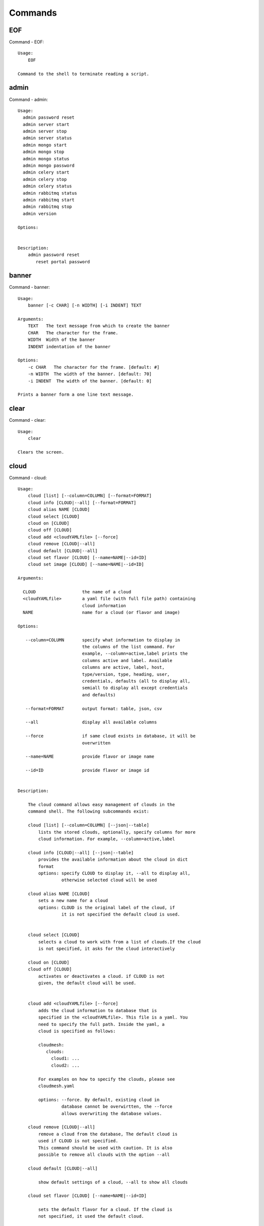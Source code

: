 Commands
======================================================================
EOF
----------------------------------------------------------------------

Command - EOF::

    Usage:
        EOF
    
    Command to the shell to terminate reading a script.
    

admin
----------------------------------------------------------------------

Command - admin::

    
    Usage:
      admin password reset
      admin server start
      admin server stop
      admin server status
      admin mongo start
      admin mongo stop
      admin mongo status
      admin mongo password
      admin celery start
      admin celery stop
      admin celery status
      admin rabbitmq status
      admin rabbitmq start
      admin rabbitmq stop
      admin version
    
    Options:
    
    
    Description:
        admin password reset
           reset portal password
    

banner
----------------------------------------------------------------------

Command - banner::

    Usage:
        banner [-c CHAR] [-n WIDTH] [-i INDENT] TEXT
    
    Arguments:
        TEXT   The text message from which to create the banner
        CHAR   The character for the frame. 
        WIDTH  Width of the banner
        INDENT indentation of the banner
    
    Options:
        -c CHAR   The character for the frame. [default: #]
        -n WIDTH  The width of the banner. [default: 70]
        -i INDENT  The width of the banner. [default: 0]            
    
    Prints a banner form a one line text message.
    

clear
----------------------------------------------------------------------

Command - clear::

    Usage:
        clear
    
    Clears the screen.

cloud
----------------------------------------------------------------------

Command - cloud::

    Usage:
        cloud [list] [--column=COLUMN] [--format=FORMAT]
        cloud info [CLOUD|--all] [--format=FORMAT]
        cloud alias NAME [CLOUD]
        cloud select [CLOUD]
        cloud on [CLOUD]
        cloud off [CLOUD]
        cloud add <cloudYAMLfile> [--force]
        cloud remove [CLOUD|--all]
        cloud default [CLOUD|--all]
        cloud set flavor [CLOUD] [--name=NAME|--id=ID]
        cloud set image [CLOUD] [--name=NAME|--id=ID]
    
    Arguments:
    
      CLOUD                  the name of a cloud
      <cloudYAMLfile>        a yaml file (with full file path) containing
                             cloud information
      NAME                   name for a cloud (or flavor and image)
    
    Options:
    
       --column=COLUMN       specify what information to display in
                             the columns of the list command. For
                             example, --column=active,label prints the
                             columns active and label. Available
                             columns are active, label, host,
                             type/version, type, heading, user,
                             credentials, defaults (all to display all,
                             semiall to display all except credentials
                             and defaults)
    
       --format=FORMAT       output format: table, json, csv
    
       --all                 display all available columns
    
       --force               if same cloud exists in database, it will be
                             overwritten
    
       --name=NAME           provide flavor or image name
    
       --id=ID               provide flavor or image id
    
    
    Description:
    
        The cloud command allows easy management of clouds in the
        command shell. The following subcommands exist:
    
        cloud [list] [--column=COLUMN] [--json|--table]
            lists the stored clouds, optionally, specify columns for more
            cloud information. For example, --column=active,label
    
        cloud info [CLOUD|--all] [--json|--table]
            provides the available information about the cloud in dict
            format
            options: specify CLOUD to display it, --all to display all,
                     otherwise selected cloud will be used
    
        cloud alias NAME [CLOUD]
            sets a new name for a cloud
            options: CLOUD is the original label of the cloud, if
                     it is not specified the default cloud is used.
    
    
        cloud select [CLOUD]
            selects a cloud to work with from a list of clouds.If the cloud 
            is not specified, it asks for the cloud interactively
    
        cloud on [CLOUD]
        cloud off [CLOUD]
            activates or deactivates a cloud. if CLOUD is not
            given, the default cloud will be used.
    
    
        cloud add <cloudYAMLfile> [--force]
            adds the cloud information to database that is
            specified in the <cloudYAMLfile>. This file is a yaml. You
            need to specify the full path. Inside the yaml, a
            cloud is specified as follows:
    
            cloudmesh:
               clouds:
                 cloud1: ...
                 cloud2: ...
    
            For examples on how to specify the clouds, please see
            cloudmesh.yaml
    
            options: --force. By default, existing cloud in
                     database cannot be overwirtten, the --force
                     allows overwriting the database values.
    
        cloud remove [CLOUD|--all]
            remove a cloud from the database, The default cloud is
            used if CLOUD is not specified.
            This command should be used with caution. It is also
            possible to remove all clouds with the option --all
    
        cloud default [CLOUD|--all]
    
            show default settings of a cloud, --all to show all clouds
    
        cloud set flavor [CLOUD] [--name=NAME|--id=ID]
    
            sets the default flavor for a cloud. If the cloud is
            not specified, it used the default cloud.
    
        cloud set image [CLOUD] [--name=NAME|--id=ID]
    
            sets the default flavor for a cloud. If the cloud is
            not specified, it used the default cloud.
    
    

cluster
----------------------------------------------------------------------

Command - cluster::

    Usage:
        cluster list [--format=FORMAT]
        cluster create <name>
                       [--count=<count>]
                       [--ln=<LoginName>]
                       [--cloud=<CloudName>]
                       [--image=<imgName>|--imageid=<imgId>]
                       [--flavor=<flavorName>|--flavorid=<flavorId>]
                       [--force]
        cluster show <name> 
                     [--format=FORMAT] 
                     [--column=COLUMN]
                     [--detail]
        cluster remove <name> 
                       [--grouponly]
    
    Description:
        Cluster Management
    
        cluster list
            list the clusters
    
        cluster create <name> --count=<count> --ln=<LoginName> [options...]
            Start a cluster of VMs, and each of them can log into all others.
            CAUTION: you sould do some default setting before using this command:
            1. select cloud to work on, e.g. cloud select india
            2. activate the cloud, e.g. cloud on india
            3. set the default key to start VMs, e.g. key default [NAME]
            4. set the start name of VMs, which is prefix and index, e.g. label --prefix=test --id=1
            5. set image of VMs, e.g. default image
            6. set flavor of VMs, e.g. default flavor
            Also, it is better to choose a unused group name
    
        cluster show <name>
            show the detailed information about the cluster VMs
    
        cluster remove <name> [--grouponly]
            remove the cluster and its VMs, if you want to remove the cluster(group name)
            without removing the VMs, use --grouponly flag
    
    Arguments:
        <name>        cluster name or group name
    
    Options:
        --count=<count>            give the number of VMs to add into the cluster
        --ln=<LoginName>           give a login name for the VMs, e.g. ubuntu
        --cloud=<CloudName>        give a cloud to work on
        --flavor=<flavorName>      give the name of the flavor
        --flavorid=<flavorId>      give the id of the flavor
        --image=<imgName>          give the name of the image
        --imageid=<imgId>          give the id of the image
        --force                    if a group exists and there are VMs in it, the program will
                                   ask user to proceed or not, use this flag to respond yes as 
                                   default(if there are VMs in the group before creating this 
                                   cluster, the program will include the exist VMs into the cluster)
        --grouponly                remove the group only without removing the VMs, otherwise 
                                   cluster remove command will remove all the VMs of this cluster
        FORMAT                     output format: table, json, csv
        COLUMN                     customize what information to display, for example:
                                   --column=status,addresses prints the columns status
                                   and addresses
        --detail                   for table print format, a brief version 
                                   is used as default, use this flag to print
                                   detailed table
    
    

color
----------------------------------------------------------------------

Command - color::

    Usage:
        color on
        color off
        color
    
        Turns the shell color printing on or off
    
    Description:
    
        color on   switched the color on
    
        color off  switches the color off
    
        color      without parameters prints a test to display
                   the various colored mesages. It is intended
                   as a test to see if your terminal supports
                   colors.
    
    

debug
----------------------------------------------------------------------

Command - debug::

    Usage:
          debug on
          debug off
    
          Turns the debug log level on and off.
    

default
----------------------------------------------------------------------

Command - default::

    Usage:
        default [--column=COLUMN] [--format=FORMAT]
        default cloud [VALUE]
        default format [VALUE]
        default key [VALUE]
        default flavor [CLOUD] [--name=NAME|--id=ID]
        default image [CLOUD] [--name=NAME|--id=ID]
        default list refresh [--on|--off]
    
    Arguments:
    
        VALUE    provide a value to update default setting
        CLOUD    provide a cloud name to work with, if not
                 specified, the default cloud or a selected
                 cloud will be used
    
    Options:
    
        --column=COLUMN  specify what information to display.
                         The columns are specified as a comma
                         separated list. For example: cloud,format
        --format=FORMAT  output format: table, json, csv
        --name=NAME      provide flavor or image name
        --id=ID          provide flavor or image id
        --on             turn on
        --off            turn off
    
    Description:
    
        default [--column=COLUMN] [--format=FORMAT]
            print user defaults settings
    
        default cloud [VALUE]
            print or change (if VALUE provided) default cloud. To set
            a cloud as default, it must be registered and active (to
            list clouds: cloud [list]; to activate a cloud: cloud on
            [CLOUD])
    
        default format [VALUE]
            print or change(if VALUE provided) default print format,
            available formats are table, json, csv
    
        default key [VALUE]
            print or change (if VALUE provided) default key.
    
        default flavor [CLOUD] [--name=NAME|--id=ID]
            set default flavor for a cloud, same as command:
    
                cloud set flavor [CLOUD] [--name=NAME|--id=ID]
    
            (to check a cloud's default settings:
             cloud default [CLOUD|--all])
    
        default image [CLOUD] [--name=NAME|--id=ID]
            set default image for a cloud, same as command:
    
             cloud set image [CLOUD] [--name=NAME|--id=ID]
    
            (to check a cloud's default settings:
             cloud default [CLOUD|--all])
    
        default list refresh [--on|--off]
            set the default behaviour of the list commands, if the default
            value is on, then the program will always refresh before listing
    
    

dot2
----------------------------------------------------------------------

Command - dot2::

    Usage:
           dot2 FILENAME FORMAT
    
    Export the data in cvs format to a file. Former cvs command
    
    Arguments:
        FILENAME   The filename
        FORMAT     the export format, pdf, png, ...
    
    

edit
----------------------------------------------------------------------

Command - edit::

    Usage:
            edit FILENAME
    
    Edits the file with the given name
    
    Arguments:
        FILENAME  the file to edit
    
    

exec
----------------------------------------------------------------------

Command - exec::

    Usage:
       exec FILENAME
    
    executes the commands in the file. See also the script command.
    
    Arguments:
      FILENAME   The name of the file
    

exp
----------------------------------------------------------------------

Command - exp::

    Usage:
           exp NOTIMPLEMENTED clean
           exp NOTIMPLEMENTED delete NAME
           exp NOTIMPLEMENTED create [NAME]
           exp NOTIMPLEMENTED info [NAME]
           exp NOTIMPLEMENTED cloud NAME
           exp NOTIMPLEMENTED image NAME
           exp NOTIMPLEMENTED flavour NAME
           exp NOTIMPLEMENTED index NAME
           exp NOTIMPLEMENTED count N
    
    Manages the vm
    
    Arguments:
    
      NAME           The name of a service or server
      N              The number of VMs to be started
    
    
    Options:
    
       -v       verbose mode
    
    

flavor
----------------------------------------------------------------------

Command - flavor::

     Usage:
         flavor
         flavor CLOUD... [--refresh]
         flavor -h | --help
         flavor --version
    
    Options:
        -h                   help message
        --refresh            refresh flavors of IaaS
    
     Arguments:
         CLOUD    Name of the IaaS cloud e.g. india_openstack_grizzly.
    
     Description:
        flavor command provides list of available flavors. Flavor describes
        virtual hardware configurations such as size of memory, disk, cpu cores.
    
     Result:
    
     Examples:
         $ flavor india_openstack_grizzly
    
    

graphviz
----------------------------------------------------------------------

Command - graphviz::

    Usage:
           graphviz FILENAME
    
    Export the data in cvs format to a file. Former cvs command
    
    Arguments:
        FILENAME   The filename
    
    

group
----------------------------------------------------------------------

Command - group::

    Usage:
        group list [--format=FORMAT]
        group create NAME
        group remove NAME
        group add item NAME TYPE VALUE
        group remove item NAME TYPE VALUE
        group show NAME [TYPE] [--format=FORMAT]
    
    Arguments:
    
        NAME    name of the group
        TYPE    type of the item in the group, e.g. vm 
        VALUE   value of item to add, e.g. vm name
    
    Options:
    
        -v               verbose mode
        --format=FORMAT  output format: table, json, csv
    
    Description:
    
       group list           lists the groups
       group create         creates a new group
       group remove         removes a group
       group add item       addes an item of a type to a group
       group remove item    removes an item of a type from a group
       group show           lists items of a group
    
    Examples:
        group add item sample vm samplevm
            add vm named samplevm to group sample
    
        group show sample vm --format=json
            list all VMs of group sample in json format
    

help
----------------------------------------------------------------------

Command - help::
List available commands with "help" or detailed help with "help cmd".

image
----------------------------------------------------------------------

Command - image::

     Usage:
         image
         image <cm_cloud>... [--refresh]
     image -h | --help
         image --version
    
    Options:
        -h                   help message
        --refresh            refresh images of IaaS
    
     Arguments:
         cm_cloud    Name of the IaaS cloud e.g. india_openstack_grizzly.
    
     Description:
        image command provides list of available images. Image describes
        pre-configured virtual machine image.
    
    
     Result:
    
     Examples:
         $ image india_openstack_grizzly
    
    

info
----------------------------------------------------------------------

Command - info::

    Usage:
           info [--all]
    
    Options:
           --all  -a   more extensive information 
    
    Prints some internal information about the shell
    
    

init
----------------------------------------------------------------------

Command - init::

    Usage:
           init [--force] generate yaml
           init [--force] generate me
           init [--force] generate none
           init [--force] generate FILENAME
           init list [KIND] [--json]
           init list clouds [--file=FILENAME] [--json]
           init inspect --file=FILENAME
           init fill --file=FILENAME [VALUES]
    
    Initializes cloudmesh from a yaml file
    
    Arguments:
       generate   generates a yaml file
       yaml       specifies if a yaml file is used for generation
                  the file is located at me.yaml
       me         same as yaml
    
       none       specifies if a yaml file is used for generation
                  the file is located at CONFIG/etc/none.yaml
       FILENAME   The filename to be generated or from which to read
                  information.
       VALUES     yaml file with the velues to be sed in the FILENAME
       KIND       The kind of the yaml file.
    
    Options:
       --force  force mode does not ask. This may be dangerous as it
                overwrites the CONFIG/cloudmesh.yaml file
       --file=FILENAME  The file
       --json   make the output format json
       -v       verbose mode
    
    
    Description:
    
      init list [KIND] [--json]
         list the versions and types of the yaml files in the
         CONFIG and CONFIG/etc directories.
    
      init list clouds [--file=FILENAME]
         Lists the available clouds in the configuration yaml file.
    
      init inspect --file=FILENAME
         print the variables in the yaml template
    

inventory
----------------------------------------------------------------------

Command - inventory::

    Usage:
           inventory clean
           inventory create image DESCRIPTION
           inventory create server [dynamic] DESCRIPTION
           inventory create service [dynamic] DESCRIPTION
           inventory exists server NAME
           inventory exists service NAME
           inventory
           inventory print
           inventory info [--cluster=CLUSTER] [--server=SERVER]
           inventory list [--cluster=CLUSTER] [--server=SERVER]
           inventory server NAME
           inventory service NAME
    
    Manages the inventory
    
        clean       cleans the inventory
        server      define servers
    
    Arguments:
    
      DESCRIPTION    The hostlist"i[009-011],i[001-002]"
    
      NAME           The name of a service or server
    
    
    Options:
    
       v       verbose mode
    
    

key
----------------------------------------------------------------------

Command - key::

    Usage:
             key -h|--help
             key list [--source=SOURCE] [--dir=DIR] [--format=FORMAT]
             key add [--keyname=KEYNAME] FILENAME
             key default [KEYNAME]
             key delete KEYNAME
    
      Manages the keys
    
      Arguments:
    
        SOURCE         mongo, yaml, ssh
        KEYNAME        The name of a key
        FORMAT         The format of the output (table, json, yaml)
        FILENAME       The filename with full path in which the key
                       is located
    
      Options:
    
         --dir=DIR            the directory with keys [default: ~/.ssh]
         --format=FORMAT      the format of the output [default: table]
         --source=SOURCE      the source for the keys [default: mongo]
         --keyname=KEYNAME    the name of the keys
    
      Description:
    
    
      key list --source=ssh  [--dir=DIR] [--format=FORMAT]
    
         lists all keys in the directory. If the directory is not
         specified the default will be ~/.ssh
    
      key list --source=yaml  [--dir=DIR] [--format=FORMAT]
    
         lists all keys in cloudmesh.yaml file in the specified directory.
          dir is by default ~/.cloudmesh
    
      key list [--format=FORMAT]
    
          list the keys in mongo
    
      key add [--keyname=keyname] FILENAME
    
          adds the key specifid by the filename to mongodb
    
    
      key list
    
           Prints list of keys. NAME of the key can be specified
    
      key default [NAME]
    
           Used to set a key from the key-list as the default key if NAME
           is given. Otherwise print the current default key
    
      key delete NAME
    
           deletes a key. In yaml mode it can delete only key that
           are not saved in mongo
    
    

label
----------------------------------------------------------------------

Command - label::

    Usage:
           label [--prefix=PREFIX] [--id=ID] [--raw]
    
    Options:
    
      --prefix=PREFIX    provide the prefix for the label
      --id=ID            provide the start ID which is an integer
      --raw              prints label only
    
    Description:
    
        A command to set a prefix and an id for a name of VM. 
        Without a paremeter, it prints a current label.
    
    

launcher
----------------------------------------------------------------------

Command - launcher::

    Usage:
          launcher start MENU
          launcher stop STACK_NAME
          launcher list
          launcher show STACK_NAME
          launcher menu [--column=COLUMN] [--format=FORMAT]
          launcher import [FILEPATH] [--force]
          launcher export FILEPATH
          launcher help | -h
    
      An orchestration tool with Chef Cookbooks
    
      Arguments:
    
        MENU           Name of a cookbook
        STACK_NAME     Name of a launcher
        FILEPATH       Filepath
        COLUMN         column name to display
        FORMAT         display format (json, table)
        help           Prints this message
    
      Options:
    
         -v       verbose mode
    
    

limits
----------------------------------------------------------------------

Command - limits::

    Usage:
        limits [CLOUD] [--format=json]
        limits help | -h
    
    Current usage data with limits on a selected project (tenant)
    
    Arguments:
    
      CLOUD          Cloud name to see the usage
      help           Prints this message
    
    Options:
    
       -v       verbose mode
    
    

list
----------------------------------------------------------------------

Command - list::

    List available flavors, images, vms, projects and clouds
    
    Usage:
        list flavor [CLOUD|--all] 
                    [--refresh] 
                    [--format=FORMAT]
                    [--column=COLUMN]
        list image [CLOUD|--all] 
                   [--refresh] 
                   [--format=FORMAT] 
                   [--column=COLUMN]
        list vm [CLOUD|--all] 
                [--group=<group>]
                [--refresh] 
                [--format=FORMAT] 
                [--column=COLUMN] 
                [--detail]
        list project
        list cloud [--column=COLUMN]
    
    Arguments:
    
        CLOUD    the name of the cloud e.g. india
    
    Options:
    
        --all                  list information of all active clouds
        --refresh              refresh data before list
        --group=<group>        give the group name in list vm
        --detail               for table print format, a brief version 
                               is used as default, use this flag to print
                               detailed table
        --column=COLUMN        specify what information to display in
                               the columns of the list command. For
                               example, --column=active,label prints
                               the columns active and label. Available
                               columns are active, label, host,
                               type/version, type, heading, user,
                               credentials, defaults (all to display
                               all, email to display all except
                               credentials and defaults)
        --format=FORMAT        output format: table, json, csv
    
    Description:
    
        List clouds and projects information, if the CLOUD argument is not specified, the
        selected default cloud will be used. You can interactively set the default cloud with the command
        'cloud select'.
    
        list flavor
        : list the flavors
        list image
        : list the images
        list vm
        : list the vms
        list project
        : list the projects
        list cloud
        : same as cloud list
    
    See Also:
    
        man cloud
    
    

load
----------------------------------------------------------------------

Command - load::

    Usage:
        load MODULE
    
    Loads the plugin given a specific module name. The plugin must be ina plugin directory.
    
    Arguments:
       MODULE  The name of the module.
    

loglevel
----------------------------------------------------------------------

Command - loglevel::

    Usage:
        loglevel
        loglevel critical
        loglevel error
        loglevel warning
        loglevel info
        loglevel debug
    
        Shows current log level or changes it.
    
        loglevel - shows current log level
        critical - shows log message in critical level
        error    - shows log message in error level including critical
        warning  - shows log message in warning level including error
        info     - shows log message in info level including warning
        debug    - shows log message in debug level including info
    
    

man
----------------------------------------------------------------------

Command - man::

    Usage:
           man COMMAND
           man [--noheader]
    
    Options:
           --norule   no rst header
    
    Arguments:
           COMMAND   the command to be printed 
    
    Description:
        man 
            Prints out the help pages
        man COMMAND
            Prints out the help page for a specific command
    

metric
----------------------------------------------------------------------

Command - metric::

     Usage:
         cm-metric -h | --help
         cm-metric --version
         cm-metric [CLOUD]
                   [-s START|--start=START]
                   [-e END|--end=END]
                   [-u USER|--user=USER]
                   [-m METRIC|--metric=METRIC]
                   [-p PERIOD|--period=PERIOD]
                   [-c CLUSTER]
    
    Options:
        -h                   help message
        -m, --metric METRIC  use either user|vm|runtime in METRIC
        -u, --user USER      use username in USER
        -s, --start_date START    use YYYYMMDD datetime in START
        -e, --end_date END        use YYYYMMDD datetime in END
        -c, --host HOST      use host name e.g. india, sierra, etc
        -p, --period PERIOD  use either month|day|week (TBD)
    
     Arguments:
         CLOUD               Name of the IaaS cloud e.g. openstack, nimbus, Eucalyptus
         HOST                Name of host e.g. india, sierra, foxtrot,
                             hotel, alamo, lima
    
     Description:
        metric command provides usage data with filter options.
    
     Result:
       The result of the method is a datastructure specified in a given format.
       If no format is specified, we return a JSON string of the following format:
    
          {
             "start_date"    :   start date of search    (datetime),
             "end_date"      :   end date of search      (datetime),
             "ownerid"       :   portal user id          (str),
             "metric"        :   selected metric name    (str),
             "period"        :   monthly, weekly, daily  (str),
             "clouds"        :   set of clouds           (list)
             [
                {"service"     :   cloud service name  (str),
                 "hostname"     :   hostname (str),
                 "stats"        :   value (int) }
                 ...
             ]
          }
    
     Examples:
         $ cm-metric openstack -c india -u albert
         - Get user statistics
    
    

notebook
----------------------------------------------------------------------

Command - notebook::

    Usage:
        notebook create
        notebook start
        notebook kill
    
    Manages the ipython notebook server
    
    Options:
    
       -v       verbose mode
    
    

nova
----------------------------------------------------------------------

Command - nova::

    Usage:
           nova set CLOUD
           nova info [CLOUD]          
           nova help
           nova ARGUMENTS               
    
    A simple wrapper for the openstack nova command
    
    Arguments:
    
      ARGUMENTS      The arguments passed to nova
      help           Prints the nova manual
      set            reads the information from the current cloud
                     and updates the environment variables if
                     the cloud is an openstack cloud
      info           the environment values for OS
    
    Options:
    
       -v       verbose mode
    
    

open
----------------------------------------------------------------------

Command - open::

    Usage:
            open FILENAME
    
    ARGUMENTS:
        FILENAME  the file to open in the cwd if . is
                  specified. If file in in cwd
                  you must specify it with ./FILENAME
    
    Opens the given URL in a browser window.
    

pause
----------------------------------------------------------------------

Command - pause::

    Usage:
        pause [MESSAGE]
    
    Displays the specified text then waits for the user to press RETURN.
    
    Arguments:
       MESSAGE  message to be displayed
    

plugins
----------------------------------------------------------------------

Command - plugins::

    Usage:
        plugins
    
    activates the plugins.

project
----------------------------------------------------------------------

Command - project::

    Usage:
        project
        project info [--format=FORMAT]
        project default NAME
        project active NAME
        project delete NAME
        project completed NAME
    
    Arguments:
    
        NAME           The project id
        FORMAT         The display format. (json, table)
    
    Description:
        Manages the user's projects
    
        project info
            show project information
        project default
            set the default project
        project active
            set/add an active project, 
        project delete
            delete the project
        project completed
            set a completed project, this will remove the project
            from active projects list and defalut project if it is
    
    
    

py
----------------------------------------------------------------------

Command - py::

    Usage:
        py
        py COMMAND
    
    Arguments:
        COMMAND   the command to be executed
    
    Description:
    
        The command without a parameter will be executed and the
        interactive python mode is entered. The python mode can be
        ended with ``Ctrl-D`` (Unix) / ``Ctrl-Z`` (Windows),
        ``quit()``,'`exit()``. Non-python commands can be issued with
        ``cmd("your command")``.  If the python code is located in an
        external file it can be run with ``run("filename.py")``.
    
        In case a COMMAND is provided it will be executed and the
        python interpreter will return to the command shell.
    
        This code is copied from Cmd2.
    

q
----------------------------------------------------------------------

Command - q::

    Usage:
        quit
    
    Action to be performed whne quit is typed
    

quit
----------------------------------------------------------------------

Command - quit::

    Usage:
        quit
    
    Action to be performed whne quit is typed
    

quota
----------------------------------------------------------------------

Command - quota::

    Usage:
        quota [CLOUD] [--format=json]
        quota help | -h
    
    quota limit on a current project (tenant)
    
    Arguments:
    
      CLOUD          Cloud name to see the usage
      help           Prints this message
    
    Options:
    
       -v       verbose mode
    
    

rain
----------------------------------------------------------------------

Command - rain::

    Usage:
        rain -h | --help
        rain --version
        rain admin add [LABEL] --file=FILE
        rain admin baremetals
        rain admin on HOSTS
        rain admin off HOSTS
        rain admin [-i] delete HOSTS
        rain admin [-i] rm HOSTS
        rain admin list users [--merge]
        rain admin list projects [--merge]
        rain admin list roles
        rain admin list hosts [--user=USERS|--project=PROJECTS|--role=ROLE]
                              [--start=TIME_START]
                              [--end=TIME_END]
                              [--format=FORMAT]
        rain admin policy [--user=USERS|--project=PROJECTS|--role=ROLE]
                          (-l HOSTS|-n COUNT)
                          [--start=TIME_START]
                          [--end=TIME_END]
        rain user list [--project=PROJECTS] [HOSTS]
        rain user list hosts [--start=TIME_START]
                        [--end=TIME_END]
                        [--format=FORMAT]
        rain status [--short|--summary][--kind=KIND] [HOSTS]
        rain provision --profile=PROFILE HOSTS
        rain provision list [--type=TYPE] (--distro=DISTRO|--kickstart=KICKSTART)
        rain provision --distro=DITRO --kickstart=KICKSTART HOSTS
        rain provision add (--distro=URL|--kickstart=KICk_CONTENT) NAME
        rain provision power [--off] HOSTS
        rain provision monitor HOSTS
    
    Arguments:
        HOSTS     the list of hosts passed
        LABEL     the label of a host
        COUNT     the count of the bare metal provisioned hosts
        KIND      the kind
        TYPE      the type of profile or server
    
    Options:
        -n COUNT     count of teh bare metal hosts to be provisined
        -p PROJECTS  --projects=PROJECTS
        -u USERS     --user=USERS        Specify users
        -f FILE, --file=FILE  file to be specified
        -i           interactive mode adds a yes/no
                     question for each host specified
        --role=ROLE            Specify predefined role
        --start=TIME_START     Start time of the reservation, in
                               YYYY/MM/DD HH:MM:SS format. [default: current_time]
        --end=TIME_END         End time of the reservation, in
                               YYYY/MM/DD HH:MM:SS format. In addition a duration
                               can be specified if the + sign is the first sign.
                               The duration will than be added to
                               the start time. [default: +1d]
        --kind=KIND            Format of the output -png, jpg, pdf. [default:png]
        --format=FORMAT        Format of the output json, cfg. [default:json]
        --type=TYPE            Format of the output profile, server. [default:server]
    
    
    

register
----------------------------------------------------------------------

Command - register::

    ::
        Usage:
          register [options] NAME
    
        Arguments:
          NAME      Name of the cloud to be registered
    
        Options:
          -a --act      Activate the cloud to be registered
          -d --deact    Deactivate the cloud
    

script
----------------------------------------------------------------------

Command - script::

    Usage:
           script
           script load
           script load LABEL FILENAME
           script load REGEXP
           script list
           script LABEL
    
    Arguments:
           load       indicates that we try to do actions toload files.
                      Without parameters, loads scripts from default locations
            NAME      specifies a label for a script
            LABEL     an identification name, it must be unique
            FILENAME  the filename in which the script is located
            REGEXP    Not supported yet.
                      If specified looks for files identified by the REGEXP.
    
    NOT SUPPORTED YET
    
       script load LABEL FILENAME
       script load FILENAME
       script load REGEXP
    
    Process FILE and optionally apply some options
    
    

security_group
----------------------------------------------------------------------

Command - security_group::

     Usage:
         security_group list <cm_cloud>...
         security_group add <cm_cloud> <label> <parameters>  [NOT IMPLEMENTED]
         security_group delete <cm_cloud> <label>            [NOT IMPLEMENTED]
     security_group -h | --help
         security_group --version
    
    Options:
        -h                   help message
    
     Arguments:
         cm_cloud    Name of the IaaS cloud e.g. india_openstack_grizzly.
    
     Description:
        security_group command provides list of available security_groups.
    
     Result:
    
     Examples:
         $ security_group list india_openstack_grizzly
    
    

ssh
----------------------------------------------------------------------

Command - ssh::

    Usage:
        ssh list [--format=json|yaml]
        ssh register NAME COMMANDS
        ssh NAME
    
    
    conducts a ssh login into a machine while using a set of
    registered commands under the name of the machine.
    
    Arguments:
    
      NAME      Name of the machine to log in
      list      Lists the machines that are registered and
                the commands to login to them
      register  Register the commands to a name
      COMMANDS  The list of commands executed when issuing a name
    
    Options:
    
       -v       verbose mode
    
    

stack
----------------------------------------------------------------------

Command - stack::

    Usage:
        stack start NAME [--template=TEMPLATE] [--param=PARAM]
        stack stop NAME
        stack show NAME
        stack list [--refresh] [--column=COLUMN] [--format=FORMAT]
        stack help | -h
    
    An orchestration tool (OpenStack Heat)
    
    Arguments:
    
      NAME           stack name
      help           Prints this message
    
    Options:
    
       -v       verbose mode
    
    

status
----------------------------------------------------------------------

Command - status::

    Usage:
        status mongo
        status celery
        status celery ping
        status celery stats
        status rabbitmq
    
      Shows system status
    

storm
----------------------------------------------------------------------

Command - storm::

    Usage:
      storm list
      storm ID
      storm register ID [--kind=KIND] [ARGUMENTS...]
    
    Arguments:
    
      list       list the available high level services to be provisioned.
      ID         list the user with the given ID
      ARGUMENTS  The name of the arguments that need to be passed
    
    Options:
    
      --kind=KIND  the kind of the storm. It can be chef, puppet, or other
                   frameworks. At this time we will focus on chef
                   [default: chef].
       -v          verbose mode
    
    Description:
    
      Command to invoce a provisioning of high level services such as
      provided with chef, puppet, or other high level DevOps Tools. If
      needed the machines can be provisioned prior to a storm with
      rain. Together this forms a rain storm.
    
    

timer
----------------------------------------------------------------------

Command - timer::

    Usage:
        timer on
        timer off            
        timer list
        timer start NAME
        timer stop NAME
        timer resume NAME
        timer reset [NAME]
    
    Description (NOT IMPLEMENTED YET):
    
         timer on | off
             switches timers on and off not yet implemented.
             If the timer is on each command will be timed and its
             time is printed after the command. Please note that
             background command times are not added.
    
        timer list
            list all timers
    
        timer start NAME
            starts the timer with the name. A start resets the timer to 0.
    
        timer stop NAME
            stops the timer
    
        timer resume NAME
            resumes the timer
    
        timer reset NAME
            resets the named timer to 0. If no name is specified all
            timers are reset
    
        Implementation note: we have a stopwatch in cloudmesh,
                             that we could copy into cmd3
    

uebercool
----------------------------------------------------------------------

Command - uebercool::

    Usage:
        uebercool NAME
    
    tests via ping if the host ith the give NAME is reachable
    
    Arguments:
    
      NAME      Name of the machine to test
    
    Options:
    
       -v       verbose mode
    
    

usage
----------------------------------------------------------------------

Command - usage::

    Usage:
        usage [CLOUD] [--start=START] [--end=END] [--format=json]
        usage help | -h
    
    Usage data on a current project/tenant
    
    Arguments:
    
      CLOUD          Cloud name to see the usage
      START          start date of usage (YYYY-MM-DD)
      END            end date of usage (YYYY-MM-DD)
      help           Prints this message
    
    Options:
    
       -v       verbose mode
    
    

use
----------------------------------------------------------------------

Command - use::

    USAGE:
    
        use list           lists the available scopes
    
        use add SCOPE      adds a scope <scope>
    
        use delete SCOPE   removes the <scope>
    
        use                without parameters allows an
                           interactive selection
    
    DESCRIPTION
       Often we have to type in a command multiple times. To save
       us typng the name of the command, we have defined a simple
       scope that can be activated with the use command
    
    ARGUMENTS:
        list         list the available scopes
        add          add a scope with a name
        delete       delete a named scope
        use          activate a scope
    
    

user
----------------------------------------------------------------------

Command - user::

    Usage:
           user list
           user info [ID]
           user id
    
    Administrative command to lists the users from LDAP
    
    Arguments:
    
      list       list the users
      ID         list the user with the given ID
    
    Options:
    
       -v       verbose mode
    
    

var
----------------------------------------------------------------------

Command - var::

    Usage:
        var list 
        var delete NAMES
        var NAME=VALUE
        var NAME
    
    Arguments:
        NAME    Name of the variable
        NAMES   Names of the variable separated by spaces
        VALUE   VALUE to be assigned
    
    special vars date and time are defined
    

verbose
----------------------------------------------------------------------

Command - verbose::

    Usage:
        verbose (True | False)
        verbose
    
    If it sets to True, a command will be printed before execution.
    In the interactive mode, you may want to set it to False.
    When you use scripts, we recommend to set it to True.
    
    The default is set to False
    
    If verbose is specified without parameter the flag is
    toggled.
    
    

version
----------------------------------------------------------------------

Command - version::

    Usage:
       version
    
    Prints out the version number
    

vm
----------------------------------------------------------------------

Command - vm::

    Usage:
        vm start [--name=<vmname>]
                 [--count=<count>]
                 [--cloud=<CloudName>]
                 [--image=<imgName>|--imageid=<imgId>]
                 [--flavor=<flavorName>|--flavorid=<flavorId>]
                 [--group=<group>]
        vm delete [NAME|--id=<id>]
                  [--group=<group>]
                  [--cloud=<CloudName>]
                  [--prefix=<prefix>|--names=<hostlist>]
                  [--force]
        vm ip assign (NAME|--id=<id>)
                     [--cloud=<CloudName>]
        vm ip show [NAME|--id=<id>]
                   [--group=<group>]
                   [--cloud=<CloudName>]
                   [--prefix=<prefix>|--names=<hostlist>]
                   [--format=FORMAT]
                   [--refresh]
        vm login (--name=<vmname>|--id=<id>|--addr=<address>) --ln=<LoginName>
                 [--cloud=<CloudName>]
                 [--key=<key>]
                 [--] [<command>...]
        vm login NAME --ln=<LoginName>
                 [--cloud=<CloudName>]
                 [--key=<key>]
                 [--] [<command>...]
        vm list [CLOUD|--all] 
                [--group=<group>]
                [--refresh] 
                [--format=FORMAT] 
                [--column=COLUMN] 
                [--detail]
    
    Arguments:
        <command>              positional arguments, the commands you want to
                               execute on the server(e.g. ls -a), you will get
                               a return of executing result instead of login to
                               the server, note that type in -- is suggested before
                               you input the commands
        NAME                   server name
    
    Options:
        --addr=<address>       give the public ip of the server
        --cloud=<CloudName>    give a cloud to work on, if not given, selected
                               or default cloud will be used
        --count=<count>        give the number of servers to start
        --detail               for table print format, a brief version 
                               is used as default, use this flag to print
                               detailed table
        --flavor=<flavorName>  give the name of the flavor
        --flavorid=<flavorId>  give the id of the flavor
        --group=<group>        give the group name of server
        --id=<id>              give the server id
        --image=<imgName>      give the name of the image
        --imageid=<imgId>      give the id of the image
        --key=<key>            spicfy a private key to use, input a string which
                               is the full path to the key file
        --ln=<LoginName>       give the login name of the server that you want
                               to login
        --name=<vmname>        give the name of the virtual machine
        --names=<hostlist>     give the VM name, but in a hostlist style, which is very
                               convenient when you need a range of VMs e.g. sample[1-3]
                               => ['sample1', 'sample2', 'sample3']
                               sample[1-3,18] => ['sample1', 'sample2', 'sample3', 'sample18']
        --prefix=<prefix>      give the prefix of the server, standand server
                               name is in the form of prefix_index, e.g. abc_9
        --force                delete vms without user's confirmation
    
    Description:
        commands used to start or delete servers of a cloud
    
        vm start [options...]       start servers of a cloud, user may specify
                                    flavor, image .etc, otherwise default values
                                    will be used, see how to set default values
                                    of a cloud: cloud help
        vm delete [options...]      delete servers of a cloud, user may delete
                                    a server by its name or id, delete servers
                                    of a group or servers of a cloud, give prefix
                                    and/or range to find servers by their names.
                                    Or user may specify more options to narrow
                                    the search
        vm ip assign [options...]   assign a public ip to a VM of a cloud
        vm ip show [options...]     show the ips of VMs
        vm login [options...]       login to a server or execute commands on it
        vm list [options...]        same as command "list vm", please refer to it
    
    Examples:
        vm start --count=5 --group=test --cloud=india
                start 5 servers on india and give them group
                name: test
    
        vm delete --group=test --names=sample_[1-9]
                delete servers on selected or default cloud with search conditions:
                group name is test and the VM names are among sample_1 ... sample_9
    
        vm ip show --names=sample_[1-5,9] --format=json
                show the ips of VM names among sample_1 ... sample_5 and sample_9 in
                json format
    
    

volume
----------------------------------------------------------------------

Command - volume::

    Usage:
        volume list
        volume create <size>
                      [--snapshot-id=<snapshot-id>]
                      [--image-id=<image-id>]
                      [--display-name=<display-name>]
                      [--display-description=<display-description>]
                      [--volume-type=<volume-type>]
                      [--availability-zone=<availability-zone>]
        volume delete <volume>
        volume attach <server> <volume> <device>
        volume detach <server> <volume>
        volume show <volume>
        volume snapshot-list
        volume snapshot-create <volume-id>
                               [--force]
                               [--display-name=<display-name>]
                               [--display-description=<display-description>]
        volume snapshot-delete <snapshot>
        volume snapshot-show <snapshot>
        volume help
    
    
    volume management
    
    Arguments:
        <size>            Size of volume in GB
        <volume>          Name or ID of the volume to delete
        <volume-id>       ID of the volume to snapshot
        <server>          Name or ID of server(VM).
        <device>          Name of the device e.g. /dev/vdb. Use "auto" for 
                          autoassign (if supported)
        <snapshot>        Name or ID of the snapshot
    
    Options:
        --snapshot-id <snapshot-id>
                                Optional snapshot id to create the volume from.
                                (Default=None)
        --image-id <image-id>
                                Optional image id to create the volume from.
                                (Default=None)
        --display-name <display-name>
                                Optional volume name. (Default=None)
        --display-description <display-description>
                                Optional volume description. (Default=None)
        --volume-type <volume-type>
                                Optional volume type. (Default=None)
        --availability-zone <availability-zone>
                                Optional Availability Zone for volume. (Default=None)
        --force                 Optional flag to indicate whether to snapshot a volume
                                even if its attached to an instance. (Default=False)
    
    Description:
        volume list
            List all the volumes
        volume create <size> [options...]
            Add a new volume
        volume delete <volume>
            Remove a volume   
        volume attach <server> <volume> <device>
            Attach a volume to a server    
        volume-detach <server> <volume>
            Detach a volume from a server
        volume show <volume>        
            Show details about a volume
        volume snapshot-list
            List all the snapshots
        volume snapshot-create <volume-id> [options...]
            Add a new snapshot
        volume snapshot-delete <snapshot>
            Remove a snapshot
        volume-snapshot-show <snapshot>
            Show details about a snapshot
        volume help 
            Prints the nova manual
    
    

web
----------------------------------------------------------------------

Command - web::

    Usage:
        web [--fg|--cm] [LINK]
    
    Arguments:
    
        LINK    the link on the localhost cm server is opened.
    
    Options:
    
        -v         verbose mode
        --fg       opens a link on the FG portal
        --cm       opens a link on the CM portal
    
    Description:
    
        Opens a web page with the specified link
    
    

yaml
----------------------------------------------------------------------

Command - yaml::

    Usage:
        yaml KIND [KEY] [--filename=FILENAME] [--format=FORMAT]
        yaml KIND KEY VALUE [--filename=FILENAME] 
    
    Provides yaml information or updates yaml on a given replacement
    
    Arguments:
        KIND        The type of the yaml file (server, user) 
        KEY         Key name of the nested dict e.g. cloudmesh.server.loglevel
        VALUE       Value to set on a given KEY
        FILENAME    cloudmesh.yaml or cloudmesh_server.yaml
        FORMAT      The format of the output (table, json, yaml)
    
    Options:
    
        --format=FORMAT      the format of the output [default: print]
    
    Description:
    
       Sets and gets values from a yaml configuration file
    
